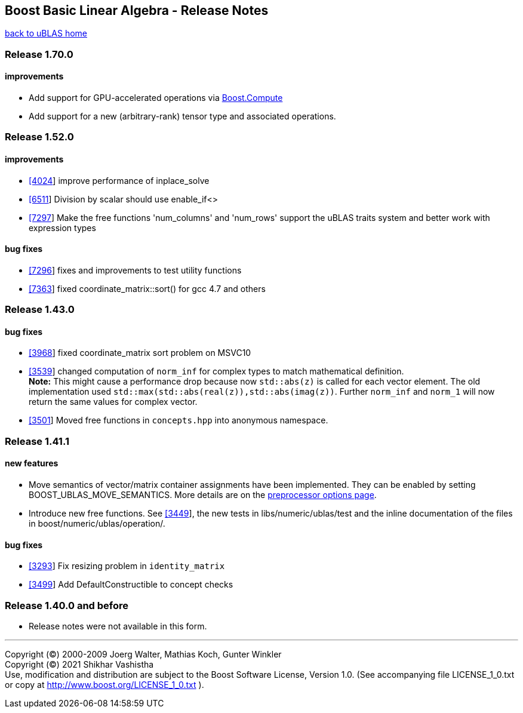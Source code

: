== Boost Basic Linear Algebra - Release Notes

link:index.html[back to uBLAS home]

[[toc]]

=== Release 1.70.0

==== improvements

* Add support for GPU-accelerated operations via
http://boostorg.github.io/compute/[Boost.Compute]
* Add support for a new (arbitrary-rank) tensor type and associated
operations.

=== Release 1.52.0

==== improvements

* https://svn.boost.org/trac/boost/ticket/4024[[4024]] improve
performance of inplace_solve
* https://svn.boost.org/trac/boost/ticket/6511[[6511]] Division by
scalar should use enable_if<>
* https://svn.boost.org/trac/boost/ticket/7297[[7297]] Make the free
functions 'num_columns' and 'num_rows' support the uBLAS traits system
and better work with expression types

==== bug fixes

* https://svn.boost.org/trac/boost/ticket/7296[[7296]] fixes and
improvements to test utility functions
* https://svn.boost.org/trac/boost/ticket/7363[[7363]] fixed
coordinate_matrix::sort() for gcc 4.7 and others

=== Release 1.43.0

==== bug fixes

* https://svn.boost.org/trac/boost/ticket/3968[[3968]] fixed
coordinate_matrix sort problem on MSVC10
* https://svn.boost.org/trac/boost/ticket/3539[[3539]] changed
computation of `norm_inf` for complex types to match mathematical
definition. +
*Note:* This might cause a performance drop because now `std::abs(z)` is
called for each vector element. The old implementation used
`std::max(std::abs(real(z)),std::abs(imag(z))`. Further `norm_inf` and
`norm_1` will now return the same values for complex vector.
* https://svn.boost.org/trac/boost/ticket/3501[[3501]] Moved free
functions in `concepts.hpp` into anonymous namespace.

=== Release 1.41.1

==== new features

* Move semantics of vector/matrix container assignments have been
implemented. They can be enabled by setting BOOST_UBLAS_MOVE_SEMANTICS.
More details are on the link:options.html[preprocessor options page].
* Introduce new free functions. See
https://svn.boost.org/trac/boost/ticket/3449[[3449]], the new tests in
libs/numeric/ublas/test and the inline documentation of the files in
boost/numeric/ublas/operation/.

==== bug fixes

* https://svn.boost.org/trac/boost/ticket/3293[[3293]] Fix resizing
problem in `identity_matrix`
* https://svn.boost.org/trac/boost/ticket/3499[[3499]] Add
DefaultConstructible to concept checks

=== Release 1.40.0 and before

* Release notes were not available in this form.

'''''

Copyright (©) 2000-2009 Joerg Walter, Mathias Koch, Gunter Winkler +
Copyright (©) 2021 Shikhar Vashistha +
Use, modification and distribution are subject to the Boost Software
License, Version 1.0. (See accompanying file LICENSE_1_0.txt or copy at
http://www.boost.org/LICENSE_1_0.txt ).

